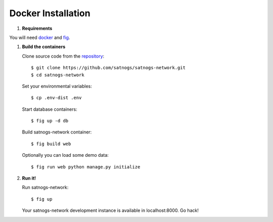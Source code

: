 Docker Installation
===================

#. **Requirements**

You will need `docker <https://docs.docker.com/installation/#installation>`_ and `fig <http://www.fig.sh/install.html>`_.

#. **Build the containers**

   Clone source code from the `repository <https://github.com/satnogs/satnogs-network>`_::

     $ git clone https://github.com/satnogs/satnogs-network.git
     $ cd satnogs-network

   Set your environmental variables::

     $ cp .env-dist .env

   Start database containers::

     $ fig up -d db

   Build satnogs-network container::

     $ fig build web
     
   Optionally you can load some demo data::
   
     $ fig run web python manage.py initialize

#. **Run it!**
     
   Run satnogs-network::
   
     $ fig up
   
   Your satnogs-network development instance is available in localhost:8000. Go hack!
